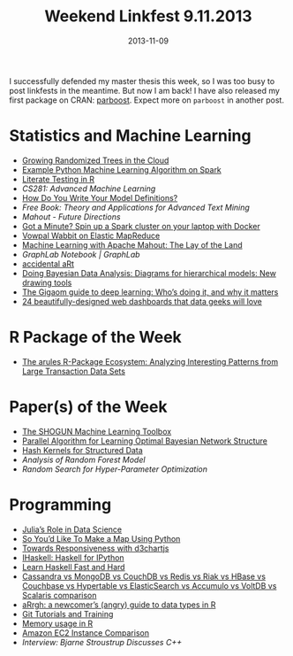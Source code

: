 #+TITLE: Weekend Linkfest 9.11.2013
#+DATE: 2013-11-09
#+CATEGORY: Linkfest
I successfully defended my master thesis this week, so I was too busy to post linkfests in the meantime. But now I am back! I have also released my first package on CRAN: [[http://cran.r-project.org/web/packages/parboost/][parboost]]. Expect more on \texttt{parboost} in another post.
* Statistics and Machine Learning
- [[https://speakerdeck.com/ogrisel/growing-randomized-trees-in-the-cloud][Growing Randomized Trees in the Cloud]]
- [[http://cornercases.wordpress.com/2013/10/23/example-python-machine-learning-algorithm-on-spark/][Example Python Machine Learning Algorithm on Spark]]
- [[http://gastonsanchez.wordpress.com/2013/10/26/literate-testing-in-r/][Literate Testing in R]]
- [[%5B%5Bhttp://weblog.bocoup.com/towards-responsiveness-with-d3/%5D%5BTowards%20Responsiveness%20with%20d3chartjs%20-%20Bocoup%5D%5D][CS281: Advanced Machine Learning]]
- [[http://www.sumsar.net/blog/2013/10/how-do-you-write-your-model-definitions/][How Do You Write Your Model Definitions?]]
- [[%5B%5Bhttps://www.atlassian.com/git%5D%5BGit%20Tutorials%20and%20Training%20|%20Atlassian%5D%5D][Free Book: Theory and Applications for Advanced Text Mining]]
- [[%5B%5Bhttp://adv-r.had.co.nz/memory.html%5D%5BMemory%20usage%20%C2%B7%20Advanced%20R.%5D%5D][Mahout - Future Directions]]
- [[https://amplab.cs.berkeley.edu/2013/10/23/got-a-minute-spin-up-a-spark-cluster-on-your-laptop-with-docker/][Got a Minute? Spin up a Spark cluster on your laptop with Docker]]
- [[http://intentmedia.github.io/2013/10/30/running-vw-on-emr/][Vowpal Wabbit on Elastic MapReduce]]
- [[http://www.drdobbs.com/open-source/machine-learning-with-apache-mahout-the/240163272][Machine Learning with Apache Mahout: The Lay of the Land]]
- [[-%20%5B%5B%255B%255Bhttp://accidental-art.tumblr.com/%255D%255Baccidental%2520aRt%255D%255D%5D%5BGraphLab%20Notebook%20|%20GraphLab%5D%5D][GraphLab Notebook | GraphLab]]
- [[http://accidental-art.tumblr.com/][accidental aRt]]
- [[http://doingbayesiandataanalysis.blogspot.de/2013/10/diagrams-for-hierarchical-models-new.html?m%3D1][Doing Bayesian Data Analysis: Diagrams for hierarchical models: New drawing tools]]
- [[http://gigaom.com/2013/11/01/the-gigaom-guide-to-deep-learning-whos-doing-it-and-why-it-matters/][The Gigaom guide to deep learning: Who’s doing it, and why it matters]]
- [[http://econsultancy.com/dk/blog/62844-24-beautifully-designed-web-dashboards-that-data-geeks-will-love][24 beautifully-designed web dashboards that data geeks will love]]
* R Package of the Week
- [[http://jmlr.org/papers/v12/hahsler11a.html][The arules R-Package Ecosystem: Analyzing Interesting Patterns from Large Transaction Data Sets]]
* Paper(s) of the Week
- [[http://jmlr.org/papers/v11/sonnenburg10a.html][The SHOGUN Machine Learning Toolbox]]
- [[http://jmlr.org/papers/v12/tamada11a.html][Parallel Algorithm for Learning Optimal Bayesian Network Structure]]
- [[http://jmlr.org/papers/v10/shi09a.html][Hash Kernels for Structured Data]]
- [[%5B%5B%255B%255Bhttps://www.atlassian.com/git%255D%255BGit%2520Tutorials%2520and%2520Training%2520|%2520Atlassian%255D%255D%5D%5BFree%20Book:%20Theory%20and%20Applications%20for%20Advanced%20Text%20Mining%5D%5D][Analysis of Random Forest Model]]
- [[%5B%5Bhttp://gigaom.com/2013/11/01/the-gigaom-guide-to-deep-learning-whos-doing-it-and-why-it-matters/%5D%5BThe%20Gigaom%20guide%20to%20deep%20learning:%20Who%E2%80%99s%20doing%20it,%20and%20why%20it%20matters%20%E2%80%94%20Tech%20News%20and%20Analysis%5D%5D][Random Search for Hyper-Parameter Optimization]]
* Programming
- [[http://strata.oreilly.com/2013/10/julias-role-in-data-science.html][Julia’s Role in Data Science]]
- [[http://sensitivecities.com/so-youd-like-to-make-a-map-using-python-EN.html#.Un5sbmRDuzk][So You’d Like To Make a Map Using Python]]
- [[http://weblog.bocoup.com/towards-responsiveness-with-d3/][Towards Responsiveness with d3chartjs]]
- [[http://gibiansky.github.io/IHaskell/][IHaskell: Haskell for IPython]]
- [[http://yannesposito.com/Scratch/en/blog/Haskell-the-Hard-Way/][Learn Haskell Fast and Hard]]
- [[http://kkovacs.eu/cassandra-vs-mongodb-vs-couchdb-vs-redis][Cassandra vs MongoDB vs CouchDB vs Redis vs Riak vs HBase vs Couchbase vs Hypertable vs ElasticSearch vs Accumulo vs VoltDB vs Scalaris comparison]]
- [[https://github.com/tdsmith/aRrgh][aRrgh: a newcomer’s (angry) guide to data types in R]]
- [[https://www.atlassian.com/git][Git Tutorials and Training]]
- [[http://adv-r.had.co.nz/memory.html][Memory usage in R]]
- [[http://www.ec2instances.info/][Amazon EC2 Instance Comparison]]
- [[%5B%5Bhttp://econsultancy.com/dk/blog/62844-24-beautifully-designed-web-dashboards-that-data-geeks-will-love%5D%5B24%20beautifully-designed%20web%20dashboards%20that%20data%20geeks%20will%20love%20|%20Econsultancy%5D%5D][Interview: Bjarne Stroustrup Discusses C++]]



